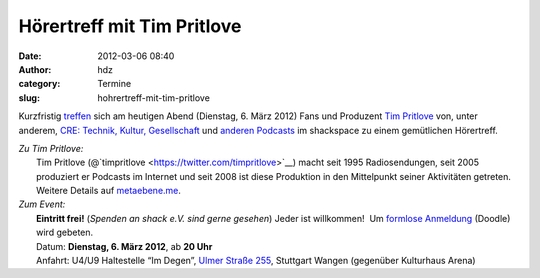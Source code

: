 Hörertreff mit Tim Pritlove
###########################
:date: 2012-03-06 08:40
:author: hdz
:category: Termine
:slug: hohrertreff-mit-tim-pritlove

Kurzfristig
`treffen <http://metaebene.me/2012/03/01/06-03-12-hoerertreffen-in-stuttgart/>`__
sich am heutigen Abend (Dienstag, 6. März 2012) Fans und Produzent `Tim
Pritlove <http://metaebene.me/timpritlove/>`__ von, unter anderem, `CRE:
Technik, Kultur, Gesellschaft <http://cre.fm/>`__ und `anderen
Podcasts <http://metaebene.me/podcasts/>`__ im shackspace zu einem
gemütlichen Hörertreff.

| *Zu Tim Pritlove:*
|  Tim Pritlove (@`timpritlove <https://twitter.com/timpritlove>`__) macht seit 1995 Radiosendungen, seit 2005 produziert er Podcasts im Internet und seit 2008 ist diese Produktion in den Mittelpunkt seiner Aktivitäten getreten.  Weitere Details auf `metaebene.me <http://metaebene.me/timpritlove/>`__.

| *Zum Event:*
|  **Eintritt frei!** (*Spenden an shack e.V. sind gerne gesehen*) Jeder ist willkommen!  Um `formlose Anmeldung <http://www.doodle.com/3re3wa27mdv54yw5>`__ (Doodle) wird gebeten.
|  Datum: \ **Dienstag, 6. März 2012**, ab **20 Uhr**
|  Anfahrt: U4/U9 Haltestelle “Im Degen”, \ `Ulmer Straße 255 <http://shackspace.de/?page_id=713>`__, Stuttgart Wangen (gegenüber Kulturhaus Arena)

